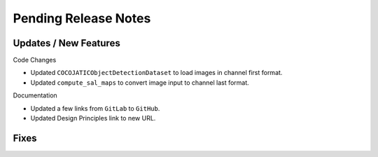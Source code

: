 Pending Release Notes
=====================

Updates / New Features
----------------------

Code Changes

* Updated ``COCOJATICObjectDetectionDataset`` to load images in channel first format.

* Updated ``compute_sal_maps`` to convert image input to channel last format.

Documentation

* Updated a few links from ``GitLab`` to ``GitHub``.

* Updated Design Principles link to new URL.

Fixes
-----
